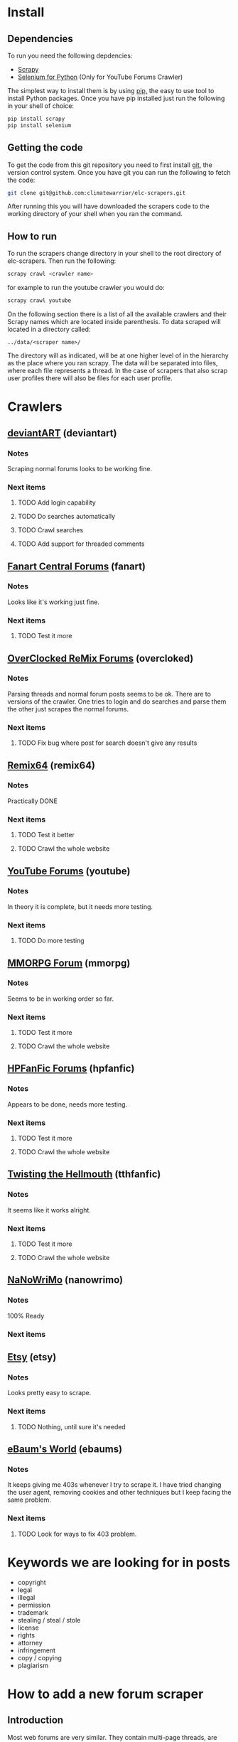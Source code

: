 * Install
** Dependencies
To run you need the following depdencies:
- [[http://scrapy.org/][Scrapy]]
- [[https://pypi.python.org/pypi/selenium/2.23.0][Selenium for Python]] (Only for YouTube Forums Crawler)

The simplest way to install them is by using [[http://www.pip-installer.org/en/latest/][pip,]] the easy to use tool
to install Python packages. Once you have pip installed just run the
following in your shell of choice:

#+BEGIN_SRC sh
pip install scrapy
pip install selenium
#+END_SRC
** Getting the code
To get the code from this git repository you need to first install
[[http://git-scm.com/][git]], the version control system. Once you have git you can run the
following to fetch the code:

#+BEGIN_SRC sh
git clone git@github.com:climatewarrior/elc-scrapers.git
#+END_SRC

After running this you will have downloaded the scrapers code to the
working directory of your shell when you ran the command.
** How to run
To run the scrapers change directory in your shell to the root
directory of elc-scrapers. Then run the following:
#+BEGIN_SRC sh
scrapy crawl <crawler name>
#+END_SRC

for example to run the youtube crawler you would do:

#+BEGIN_SRC sh
scrapy crawl youtube
#+END_SRC

On the following section there is a list of all the available
crawlers and their Scrapy names which are located inside
parenthesis. To data scraped will located in a directory called:
#+BEGIN_SRC
../data/<scraper name>/
#+END_SRC
The directory will as indicated, will be at one higher level of in
the hierarchy as the place where you ran scrapy. The data will be
separated into files, where each file represents a thread. In the
case of scrapers that also scrap user profiles there will also be
files for each user profile.
* Crawlers
** [[http://forum.deviantart.com/][deviantART]] (deviantart)
*** Notes
    Scraping normal forums looks to be working fine.
*** Next items
**** TODO Add login capability
**** TODO Do searches automatically
**** TODO Crawl searches
**** TODO Add support for threaded comments
** [[http://forums.fanart-central.net/][Fanart Central Forums]] (fanart)
*** Notes
    Looks like it's working just fine.
*** Next items
**** TODO Test it more
** [[http://ocremix.org/forums/][OverClocked ReMix Forums]] (overcloked)
*** Notes
    Parsing threads and normal forum posts seems to be ok. There are
    to versions of the crawler. One tries to login and do searches and
    parse them the other just scrapes the normal forums.
*** Next items
**** TODO Fix bug where post for search doesn't give any results
** [[http://www.remix64.com/board/][Remix64]] (remix64)
*** Notes
    Practically DONE
*** Next items
**** TODO Test it better
**** TODO Crawl the whole website
** [[http://productforums.google.com/forum/#!categories/youtube][YouTube Forums]] (youtube)
*** Notes
    In theory it is complete, but it needs more testing.
*** Next items
**** TODO Do more testing
** [[http://www.mmorpgforum.com/][MMORPG Forum]] (mmorpg)
*** Notes
    Seems to be in working order so far.
*** Next items
**** TODO Test it more
**** TODO Crawl the whole website
** [[http://www.hpfanfictionforums.com/][HPFanFic Forums]] (hpfanfic)
*** Notes
    Appears to be done, needs more testing.
*** Next items
**** TODO Test it more
**** TODO Crawl the whole website
** [[http://www.tthfanfic.org/][Twisting the Hellmouth]] (tthfanfic)
*** Notes
    It seems like it works alright.
*** Next items
**** TODO Test it more
**** TODO Crawl the whole website
** [[http://www.nanowrimo.org/][NaNoWriMo]] (nanowrimo)
*** Notes
    100% Ready
*** Next items
** [[http://www.etsy.com/forums][Etsy]] (etsy)
*** Notes
    Looks pretty easy to scrape.
*** Next items
**** TODO Nothing, until sure it's needed
** [[http://forum.ebaumsworld.com/][eBaum's World]] (ebaums)
*** Notes
    It keeps giving me 403s whenever I try to scrape it. I have tried
    changing the user agent, removing cookies and other techniques
    but I keep facing the same problem.
*** Next items
**** TODO Look for ways to fix 403 problem.
* Keywords we are looking for in posts
- copyright
- legal
- illegal
- permission
- trademark
- stealing / steal / stole
- license
- rights
- attorney
- infringement
- copy / copying
- plagiarism
* How to add a new forum scraper
** Introduction
Most web forums are very similar. They contain multi-page threads,
are organized in sub-forums and they include common attributes for
posts e.g. date posted and author. To simplify the development of new
forum scrapers I have created a Python class that abstracts all of
the common things away so you only have to worry about the
differences. Also, most of the code leverages from the Scrapy provided class
CrawlSpider which helps implement Scrapy crawlers. In the following
sections I will explain how to use these classes to make a new
scraper. Please if you are not familiar with the basics of Scrapy
please go first through the [[http://doc.scrapy.org/en/latest/][Scrapy documentation]] , especially
[[http://doc.scrapy.org/en/latest/intro/tutorial.html][the beginner tutorial]].
** Example classes
The best way to start is to copy the following files:
#+BEGIN_SRC sh
./research_scrapers/spiders/example_spider.py
./research_scrapers/spiders/spider_helpers/ExampleHelper.py
#+END_SRC
and give the copies the name of your new scraper. For example if you
were creating a scraper for foo.com you would name the copies the
following way:
#+BEGIN_SRC sh
./research_scrapers/spiders/foo_spider.py
./research_scrapers/spiders/spider_helpers/FooHelper.py
#+END_SRC

After you have made these copies you can start working on your brand
new forum scraper.
** Creating your first forum Spider
Open the file foo_spider.py with your following editor and take a
look. First you will notice that this class inherits from [[http://doc.scrapy.org/en/latest/topics/spiders.html#crawlspider][CrawlSpider]]
and from ExampleHelper. CrawlSpider makes it very easy to crawl
through entire sites, ExampleHelper will be explained in the next
section. The job of our Spider class is to go through the entire site
to find forum threads and call the "parse_thread" method on them. The
"parse_thread" method, as the name implies, takes
care of parsing through threads.

What you have to do here is some pretty simple.

- Update the class name from ExampleSpider to FooSpider.
- Change the name field from "example" to "foo".
- Update the allowed_domains list which as the name implies is just a
  list of allowed domains. This keeps the Spider from wandering off
  to other websites.
- Update the start_urls list, this is usually just the link to forums
 you want to scrape, but you could specify more urls where the Spider
  should start crawling.
- Update the rules. This is the most important part. Here you specify
  regular expressions which the Spider should follow or call methods
  on. You can look at some of the spiders for examples. The key here
  is to make sure you have expressions to follow through all
  sub-forums and that all thread urls are detected. For the thread
  rules you should specify:
  #+BEGIN_SRC python
  # We want to call parse_thread on our thread urls
  callback="parse_thread"
  #+END_SRC

  and

  #+BEGIN_SRC python
  follow = False
  #+END_SRC

  We don't want to follow thread urls. If we follow them page links
  will confuse the spider. The threads won't be parsed correctly unless
  you take special precautions, "parse_thread" knows how to go through
  threads with multiple pages. For the details please see the code in
  helper_base.py.

** Creating your Helper class
ExampleHelper is a dedicated helper for the spider, which in turn
inherits from HelperBase. HelperBase contains the logic that is
consisted across forum sites and ExampleHelper encapsulates logic that
is specific to the forum we are scraping. Here all you have to do is
to finish implementing the methods. Docstrings on what each method is
responsible for are found in help_base.py. Also, you can look at the
available scrapers for examples. The core task is to fill the data
fields with the required data using [[http://doc.scrapy.org/en/latest/topics/selectors.html][XPath selectors]]. For example in
the method
#+BEGIN_SRC python
load_first_page(self, ft)
#+END_SRC

you can add the page title the following way:

#+BEGIN_SRC python
ft['title'] = self.hxs.select("//div[@id='page-body']/h2/a/text()").extract()[0]
#+END_SRC

To create these XPath selectors I highly recommend to use Scrapy
interactively with the command:

#+BEGIN_SRC sh
scrapy shell <foo.com/forums/thread_url>
#+END_SRC

This allows for rapid XPath test and development with the use of an
interactive Scrapy enabled Python shell.
* Advanced usage
** Modifying the data output
   In the files pipelines.py there is a Scrapy [[http://doc.scrapy.org/en/latest/topics/item-pipeline.html][Item Pipeline]] called
   TextFileExportPipeline. In order to modify the data output you
   must modify that class.
